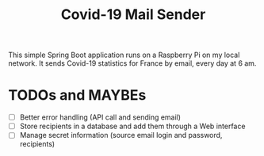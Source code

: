 #+TITLE: Covid-19 Mail Sender

This simple Spring Boot application runs on a Raspberry Pi on my local
network. It sends Covid-19 statistics for France by email, every day
at 6 am.

* TODOs and MAYBEs

- [ ] Better error handling (API call and sending email)
- [ ] Store recipients in a database and add them through a Web
  interface
- [ ] Manage secret information (source email login and password,
  recipients)
